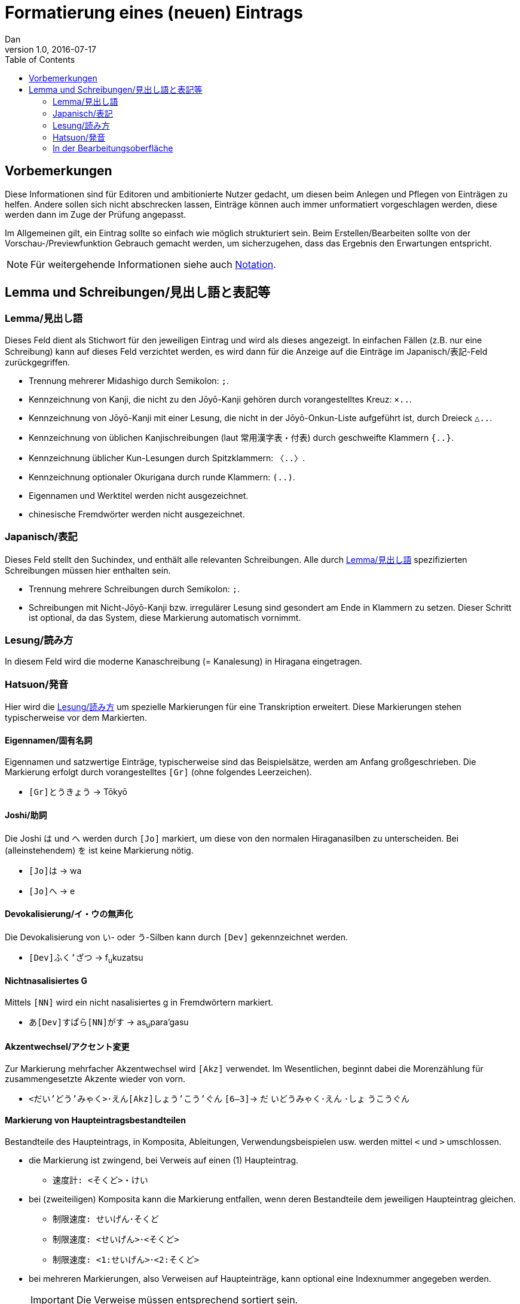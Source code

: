= Formatierung eines (neuen) Eintrags
Dan
v1.0, 2016-07-17
:toc:
:lang=de:

== Vorbemerkungen

Diese Informationen sind für Editoren und ambitionierte Nutzer gedacht, um diesen beim Anlegen und Pflegen von Einträgen zu helfen. Andere sollen sich nicht abschrecken lassen, Einträge können auch immer unformatiert vorgeschlagen werden, diese werden dann im Zuge der Prüfung angepasst.

Im Allgemeinen gilt, ein Eintrag sollte so einfach wie möglich strukturiert sein. Beim Erstellen/Bearbeiten sollte von der Vorschau-/Previewfunktion Gebrauch gemacht werden, um sicherzugehen, dass das Ergebnis den Erwartungen entspricht.

NOTE: Für weitergehende Informationen siehe auch link:notation.html[Notation].

== Lemma und Schreibungen/見出し語と表記等

[[Lemma]]
=== Lemma/見出し語 ===

Dieses Feld dient als Stichwort für den jeweiligen Eintrag und wird als dieses angezeigt. In einfachen Fällen (z.B. nur eine Schreibung) kann auf dieses Feld verzichtet werden, es wird dann für die Anzeige auf die Einträge im Japanisch/表記-Feld zurückgegriffen.

- Trennung mehrerer Midashigo durch Semikolon: `;`.
- Kennzeichnung von Kanji, die nicht zu den Jōyō-Kanji gehören durch vorangestelltes Kreuz: `×..`.
- Kennzeichnung von Jōyō-Kanji mit einer Lesung, die nicht in der Jōyō-Onkun-Liste aufgeführt ist, durch Dreieck `△..`.
- Kennzeichnung von üblichen Kanjischreibungen (laut 常用漢字表・付表) durch geschweifte Klammern `{..}`.
- Kennzeichnung üblicher Kun-Lesungen durch Spitzklammern: `〈..〉`.
- Kennzeichnung optionaler Okurigana durch runde Klammern: `(..)`.
- Eigennamen und Werktitel werden nicht ausgezeichnet.
- chinesische Fremdwörter werden nicht ausgezeichnet.

=== Japanisch/表記

Dieses Feld stellt den Suchindex, und enthält alle relevanten Schreibungen. Alle durch <<Lemma>> spezifizierten Schreibungen müssen hier enthalten sein.

- Trennung mehrere Schreibungen durch Semikolon: `;`.
- Schreibungen mit Nicht-Jōyō-Kanji bzw. irregulärer Lesung sind gesondert am Ende in Klammern zu setzen. Dieser Schritt ist optional, da das System, diese Markierung automatisch vornimmt.

[[Lesung]]
=== Lesung/読み方

In diesem Feld wird die moderne Kanaschreibung (= Kanalesung) in Hiragana eingetragen.

=== Hatsuon/発音

Hier wird die <<Lesung>> um spezielle Markierungen für eine Transkription erweitert. Diese Markierungen stehen typischerweise vor dem Markierten.

==== Eigennamen/固有名詞

Eigennamen und satzwertige Einträge, typischerweise sind das Beispielsätze, werden am Anfang großgeschrieben. Die Markierung erfolgt durch vorangestelltes `[Gr]` (ohne folgendes Leerzeichen).

- `[Gr]とうきょう` -> Tōkyō

==== Joshi/助詞

Die Joshi は und へ werden durch `[Jo]` markiert, um diese von den normalen Hiraganasilben zu unterscheiden. Bei (alleinstehendem) を ist keine Markierung nötig.

- `[Jo]は` -> wa
- `[Jo]へ` -> e

==== Devokalisierung/イ・ウの無声化

Die Devokalisierung von い- oder う-Silben kann durch `[Dev]` gekennzeichnet werden.

- `[Dev]ふく'ざつ` -> f~u~kuzatsu

==== Nichtnasalisiertes G

Mittels `[NN]` wird ein nicht nasalisiertes g in Fremdwörtern markiert.

- `あ[Dev]すぱら[NN]がす` -> as~u~para’gasu

==== Akzentwechsel/アクセント変更

Zur Markierung mehrfacher Akzentwechsel wird `[Akz]` verwendet. Im Wesentlichen, beginnt dabei die Morenzählung für zusammengesetzte Akzente wieder von vorn.

- `<だい'どう'みゃく>･えん[Akz]しょう'こう'ぐん` `[6—3]`-> [underline]##だ## [overline]##いどうみゃく･えん## ･[underline]##しょ## [overline]##うこうぐん##

==== Markierung von Haupteintragsbestandteilen

Bestandteile des Haupteintrags, in Komposita, Ableitungen, Verwendungsbeispielen usw. werden mittel `<` und `>` umschlossen.

- die Markierung ist zwingend, bei Verweis auf einen (1) Haupteintrag.
** `速度計: <そくど>・けい`
- bei (zweiteiligen) Komposita kann die Markierung entfallen, wenn deren Bestandteile dem jeweiligen Haupteintrag gleichen.
** `制限速度: せいげん･そくど`
** `制限速度: <せいげん>･<そくど>`
** `制限速度: <1:せいげん>･<2:そくど>`
- bei mehreren Markierungen, also Verweisen auf Haupteinträge, kann optional eine Indexnummer angegeben werden.
+
[IMPORTANT]
  Die Verweise müssen entsprechend sortiert sein.
+
** `制限速度: <1:せいげん>･<2:そくど>`

TODO

=== In der Bearbeitungsoberfläche

Das System versucht einige typische Syntax- und logische Fehler zu erkennen und gibt dem Editor entsprechende Meldungen aus.
Für einige Fehler gibt es die Möglichkeit diese per `Fix`-Knopf automatisiert beheben zu lassen.

Es gibt drei Meldungskategorien.
[horizontal]
Success:: Keine Fehler erkannt. Der Eintrag kann so gespeichert werden.
Warning:: Der Fehler kann gegebenenfalls ignoriert werden. Der Eintrag kann so gespeichert werden.
Error:: Der Fehler muss behoben werden, bevor der Eintrag gespeichert werden kann.

==== Lemma und Schreibungen

Diese werden einheitlich bearbeitet, unterschieden durch folgende Typisierung:
[horizontal]
midashigo:: Lemma/見出し語 (Formatierung siehe oben).
read:: Jōyō-Kanji mit irregulärer Lesung.
irreg:: für Nicht-Jōyō-Kanji.
long:: für Kyūji-Varianten.
mistake:: für häufige Falschschreibungen.
keine:: Kana oder Jōyō-Kanji.

- Beim Hinzufügen eines neuen Midashigo versucht das System eine automatisierte Kennzeichnung, so dass in den meisten Fällen eine Angabe von Hand unnötig ist. Das Ergebnis sollte aber überprüft werden.
- Das System kennt alle Jōyō-Kanji mit ihren Lesungen aus der Jōyō-Onkun-Liste sowie die gängigsten Kyūji/Itaiji-Varianten. Zugriff auf Kyūji/Itaiji bzw. von diesen auf die Standardform ist durch die *-Knöpfe möglich.
- *mistake*-Einträge dürfen nicht als Midashigo eingetragen werden.

==== Deutsch-Feld, allgemeine Struktur

===== Übersetzugen

- Bedeutungen sind mit einem Punkt (.) zu beenden. Ist der Punkt Bestandteil der Übersetzung sind zwei Punkte zu setzen. Für andere Satzzeichen, reicht dieses aus.
+
--------------------------------------
Beispiel.
Das ist dein Beispielsatz..

Ist das eine Frage?
--------------------------------------
- Einzelne Übersetzungen sind durch Semikolon (;) zu trennen:
+
--------------------------------------
müde; schläfrig.
--------------------------------------
- Einzelne Bedeutungen sind durch `[n]` (`n` = fortlaufende natürliche Zahl, beginnend bei 1) zu trennen.
+
--------------------------------------
[1] Bedeutung 1. [2] Bedeutung 2. … [n] Bedeutung n.
--------------------------------------
- Bedeutungen mit semantischer Nähe sind durch `//` zu trennen.
+
--------------------------------------
Backen. // Bäcker.
--------------------------------------
- Bei mehreren Wortarten eines Lemmas sind die Bedeutungen durch `[X]` (`X` = fortlaufender Großbuchstabe, beginnend bei A) zu trennen. Dabei ist die korrespondierende Wortart in einem `<Descr.: >`-Element anzugeben.
+
--------------------------------------
[A] (<Descr.: als Wortart 1>) Bedeutung 1. [B] (<Descr.: als Wortart 2>) Bedeutung 2.
--------------------------------------
- Bedeutungsspezifische Akzentangaben sind im geklammerten Kopfbereich einer Bedeutung mittels `<Akz: >`-Element aufzuführen.
+
--------------------------------------
[A] (<Descr.: als Wortart 1>; <Akz: 0>) Bedeutung 1. [B] (<Descr.: als Wortart 2>) [1] Bedeutung 2. [2] (<Akz: 1,2>) Bedeutung 3.
--------------------------------------

===== Genus-/Numerusangabe bei Nomen

Es werden die folgenden drei Notationen unterstützt. Die Genusangabe ist obligatorisch für Einträge der Wortart Nomen (名詞) sowie für Nominalphrasen (名詞句).
--------------------------------------
Haus{n}
Haus<Gen.: n>
<HW n: Haus>
--------------------------------------

* Genus/性
[horizontal]
m:: maskulin, männlich.
n:: neutral, sächlich.
f:: feminin, weiblich.

* Numerus/数
[horizontal]
pl:: Plural, Mehrzahl; Pluraletantum.
+
Ein Pluraletantum wird ohne Genus nur mit Numerus `pl` gekennzeichnet.
+
--------------------------------------
Kosten{pl}
Kosten<Gen.: pl>
<HW pl: Kosten>
--------------------------------------
sg:: Singularetantum.

* Artikelverwendung/冠詞の使用
+
Wird ein Nomen ohne Artikel verwendet, normalerweise z.B. bei Städte- und Ländernamen, wird ein `NAr` angehängt.
+
--------------------------------------
Frankreich{nNAr}
Berlin{nNAr}
--------------------------------------
+
Für Platzhalter von Nomen wie `etw.` oder `jmd.` ist eine Artikelangabe unnötig und mit `NArN` markiert.
+
--------------------------------------
jmd.{NArN}, der …
etw.{NArN}, das …
--------------------------------------
